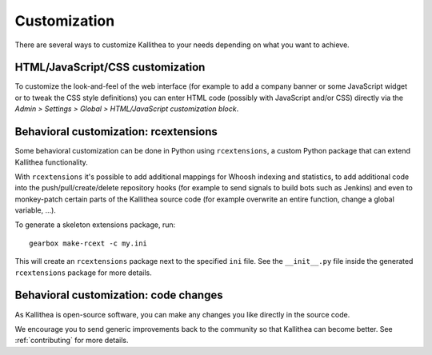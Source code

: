 .. _customization:

=============
Customization
=============

There are several ways to customize Kallithea to your needs depending on what
you want to achieve.


HTML/JavaScript/CSS customization
---------------------------------

To customize the look-and-feel of the web interface (for example to add a
company banner or some JavaScript widget or to tweak the CSS style definitions)
you can enter HTML code (possibly with JavaScript and/or CSS) directly via the
*Admin > Settings > Global > HTML/JavaScript customization
block*.


Behavioral customization: rcextensions
--------------------------------------

Some behavioral customization can be done in Python using ``rcextensions``, a
custom Python package that can extend Kallithea functionality.

With ``rcextensions`` it's possible to add additional mappings for Whoosh
indexing and statistics, to add additional code into the push/pull/create/delete
repository hooks (for example to send signals to build bots such as Jenkins) and
even to monkey-patch certain parts of the Kallithea source code (for example
overwrite an entire function, change a global variable, ...).

To generate a skeleton extensions package, run::

    gearbox make-rcext -c my.ini

This will create an ``rcextensions`` package next to the specified ``ini`` file.
See the ``__init__.py`` file inside the generated ``rcextensions`` package
for more details.


Behavioral customization: code changes
--------------------------------------

As Kallithea is open-source software, you can make any changes you like directly
in the source code.

We encourage you to send generic improvements back to the
community so that Kallithea can become better. See :ref:`contributing` for more
details.
